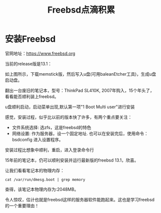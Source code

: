 #+title: Freebsd点滴积累
#+OPTIONS: toc:t num:t

* 安装Freebsd
  官网地址：[[https://www.freebsd.org]]

  当前的release版是13.1：
   [[https://www.freebsd.org/where/][file:images/13.1_freebsd.jpg]]

  如上图所示，下载memstick版，然后写入u盘(可用baleanEtcher工具)，生成u盘启动盘。

  翻出一台废旧的笔记本，型号：ThinkPad SL410K, 2007年购入，15个年头了，看看能否顺利装上freebsd。

  u盘顺利启动，启动菜单出现,默认第一项"1 Boot Multi user"进行安装

  感觉，安装过程，似乎比以前的版本快了许多，有两个重点要关注：
  - 文件系统选择: 选zfs，这是freebsd的特色
  - 网络设置: 作为服务器，设一个固定地址. 也可以在安装完后，使用命令：bsdconfig 进入设置程序。
      
  安装过程比想象中顺利，重启，进入登录命令行

  15年前的笔记本，仍可以顺利安装并运行最新版的freebsd 13.1，欣喜。

  让我们看看笔记本的物理内存：
  #+BEGIN_SRC
  cat /var/run/dmesg.boot | grep memory
  #+END_SRC
  查得，该笔记本物理内存为:2048MB。

  令人惊叹，估计也就是freebsd这样的服务器软件能跑起来。这也是学习freebsd的一个重要理由！
  


  
